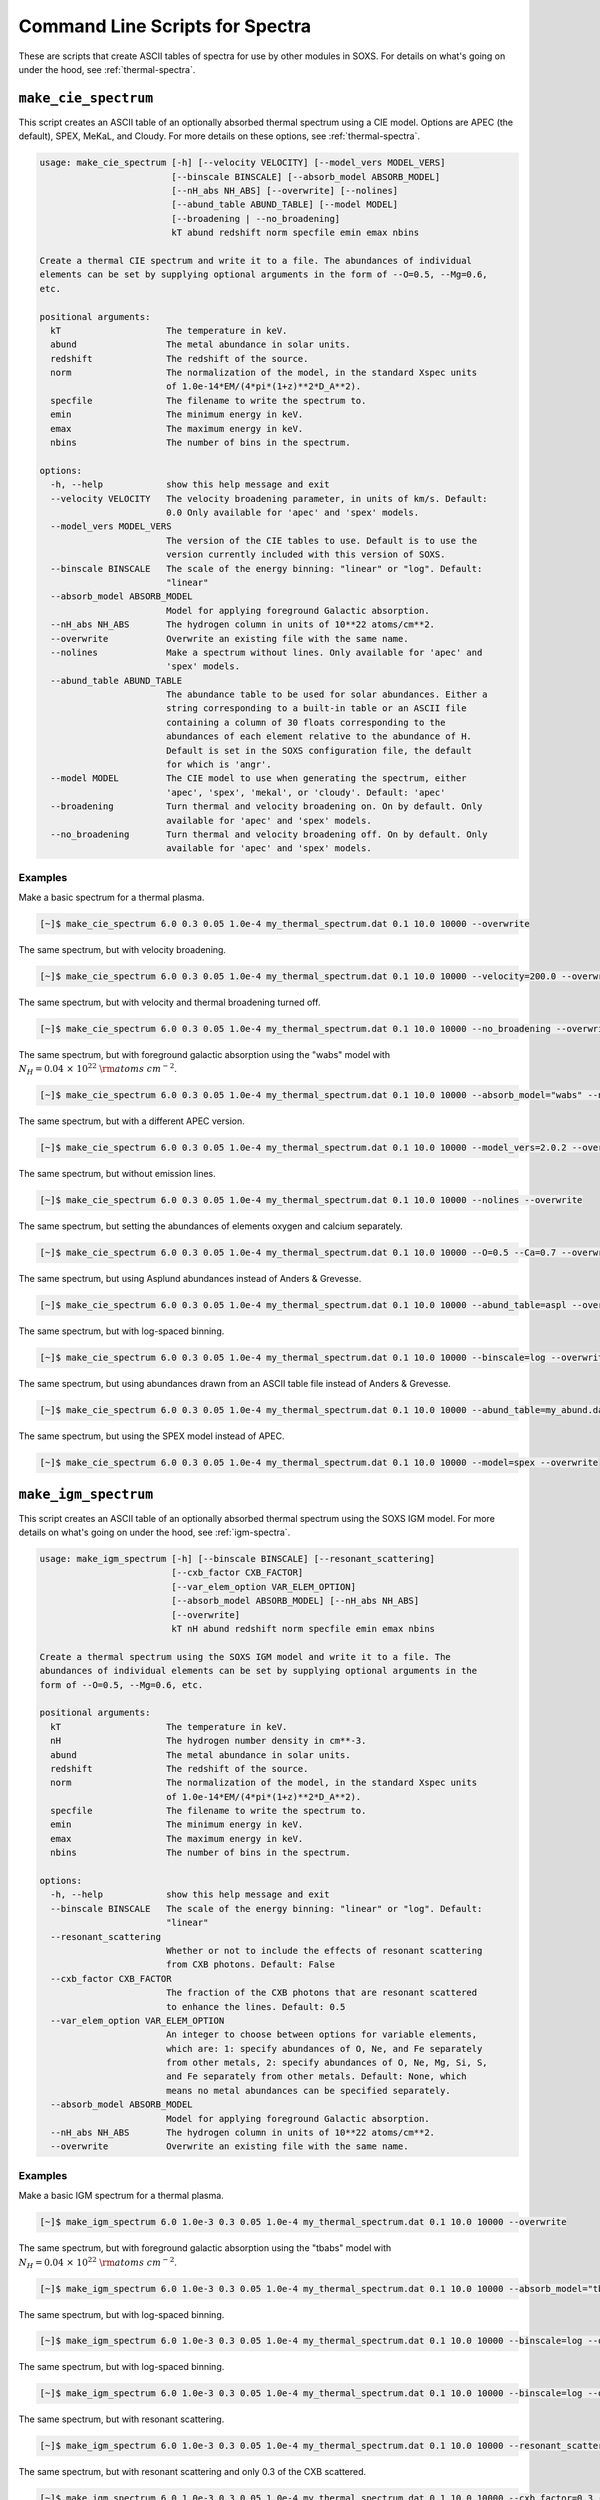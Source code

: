 .. _cmd-spectra:

Command Line Scripts for Spectra
================================

These are scripts that create ASCII tables of spectra for use by other 
modules in SOXS. For details on what's going on under the hood, see :ref:`thermal-spectra`.

.. _cmd-make-cie-spectrum:

``make_cie_spectrum``
---------------------

This script creates an ASCII table of an optionally absorbed thermal spectrum 
using a CIE model. Options are APEC (the default), SPEX, MeKaL, and Cloudy. For more
details on these options, see :ref:`thermal-spectra`. 

.. code-block:: text

    usage: make_cie_spectrum [-h] [--velocity VELOCITY] [--model_vers MODEL_VERS]
                             [--binscale BINSCALE] [--absorb_model ABSORB_MODEL]
                             [--nH_abs NH_ABS] [--overwrite] [--nolines]
                             [--abund_table ABUND_TABLE] [--model MODEL]
                             [--broadening | --no_broadening]
                             kT abund redshift norm specfile emin emax nbins
    
    Create a thermal CIE spectrum and write it to a file. The abundances of individual
    elements can be set by supplying optional arguments in the form of --O=0.5, --Mg=0.6,
    etc.
    
    positional arguments:
      kT                    The temperature in keV.
      abund                 The metal abundance in solar units.
      redshift              The redshift of the source.
      norm                  The normalization of the model, in the standard Xspec units
                            of 1.0e-14*EM/(4*pi*(1+z)**2*D_A**2).
      specfile              The filename to write the spectrum to.
      emin                  The minimum energy in keV.
      emax                  The maximum energy in keV.
      nbins                 The number of bins in the spectrum.
    
    options:
      -h, --help            show this help message and exit
      --velocity VELOCITY   The velocity broadening parameter, in units of km/s. Default:
                            0.0 Only available for 'apec' and 'spex' models.
      --model_vers MODEL_VERS
                            The version of the CIE tables to use. Default is to use the
                            version currently included with this version of SOXS.
      --binscale BINSCALE   The scale of the energy binning: "linear" or "log". Default:
                            "linear"
      --absorb_model ABSORB_MODEL
                            Model for applying foreground Galactic absorption.
      --nH_abs NH_ABS       The hydrogen column in units of 10**22 atoms/cm**2.
      --overwrite           Overwrite an existing file with the same name.
      --nolines             Make a spectrum without lines. Only available for 'apec' and
                            'spex' models.
      --abund_table ABUND_TABLE
                            The abundance table to be used for solar abundances. Either a
                            string corresponding to a built-in table or an ASCII file
                            containing a column of 30 floats corresponding to the
                            abundances of each element relative to the abundance of H.
                            Default is set in the SOXS configuration file, the default
                            for which is 'angr'.
      --model MODEL         The CIE model to use when generating the spectrum, either
                            'apec', 'spex', 'mekal', or 'cloudy'. Default: 'apec'
      --broadening          Turn thermal and velocity broadening on. On by default. Only
                            available for 'apec' and 'spex' models.
      --no_broadening       Turn thermal and velocity broadening off. On by default. Only
                            available for 'apec' and 'spex' models.

Examples
++++++++

Make a basic spectrum for a thermal plasma. 

.. code-block:: bash

    [~]$ make_cie_spectrum 6.0 0.3 0.05 1.0e-4 my_thermal_spectrum.dat 0.1 10.0 10000 --overwrite

The same spectrum, but with velocity broadening.

.. code-block:: bash

    [~]$ make_cie_spectrum 6.0 0.3 0.05 1.0e-4 my_thermal_spectrum.dat 0.1 10.0 10000 --velocity=200.0 --overwrite

The same spectrum, but with velocity and thermal broadening turned off.

.. code-block:: bash

    [~]$ make_cie_spectrum 6.0 0.3 0.05 1.0e-4 my_thermal_spectrum.dat 0.1 10.0 10000 --no_broadening --overwrite

The same spectrum, but with foreground galactic absorption using the "wabs" model
with :math:`N_H = 0.04~\times~10^{22}~\rm{atoms~cm^{-2}}`.

.. code-block:: bash

    [~]$ make_cie_spectrum 6.0 0.3 0.05 1.0e-4 my_thermal_spectrum.dat 0.1 10.0 10000 --absorb_model="wabs" --nH_abs 0.04 --overwrite

The same spectrum, but with a different APEC version.

.. code-block:: bash

    [~]$ make_cie_spectrum 6.0 0.3 0.05 1.0e-4 my_thermal_spectrum.dat 0.1 10.0 10000 --model_vers=2.0.2 --overwrite

The same spectrum, but without emission lines. 

.. code-block:: bash

    [~]$ make_cie_spectrum 6.0 0.3 0.05 1.0e-4 my_thermal_spectrum.dat 0.1 10.0 10000 --nolines --overwrite

The same spectrum, but setting the abundances of elements oxygen and calcium separately.

.. code-block:: bash

    [~]$ make_cie_spectrum 6.0 0.3 0.05 1.0e-4 my_thermal_spectrum.dat 0.1 10.0 10000 --O=0.5 --Ca=0.7 --overwrite

The same spectrum, but using Asplund abundances instead of Anders & Grevesse.

.. code-block:: bash

    [~]$ make_cie_spectrum 6.0 0.3 0.05 1.0e-4 my_thermal_spectrum.dat 0.1 10.0 10000 --abund_table=aspl --overwrite

The same spectrum, but with log-spaced binning.

.. code-block:: bash

    [~]$ make_cie_spectrum 6.0 0.3 0.05 1.0e-4 my_thermal_spectrum.dat 0.1 10.0 10000 --binscale=log --overwrite

The same spectrum, but using abundances drawn from an ASCII table file instead of Anders & Grevesse.

.. code-block:: bash

    [~]$ make_cie_spectrum 6.0 0.3 0.05 1.0e-4 my_thermal_spectrum.dat 0.1 10.0 10000 --abund_table=my_abund.dat --overwrite

The same spectrum, but using the SPEX model instead of APEC. 

.. code-block:: bash

    [~]$ make_cie_spectrum 6.0 0.3 0.05 1.0e-4 my_thermal_spectrum.dat 0.1 10.0 10000 --model=spex --overwrite

.. _cmd-make-igm-spectrum:

``make_igm_spectrum``
---------------------

This script creates an ASCII table of an optionally absorbed thermal spectrum 
using the SOXS IGM model. For more details on what's going on under the hood, 
see :ref:`igm-spectra`. 

.. code-block:: text

    usage: make_igm_spectrum [-h] [--binscale BINSCALE] [--resonant_scattering]
                             [--cxb_factor CXB_FACTOR]
                             [--var_elem_option VAR_ELEM_OPTION]
                             [--absorb_model ABSORB_MODEL] [--nH_abs NH_ABS]
                             [--overwrite]
                             kT nH abund redshift norm specfile emin emax nbins
    
    Create a thermal spectrum using the SOXS IGM model and write it to a file. The
    abundances of individual elements can be set by supplying optional arguments in the
    form of --O=0.5, --Mg=0.6, etc.
    
    positional arguments:
      kT                    The temperature in keV.
      nH                    The hydrogen number density in cm**-3.
      abund                 The metal abundance in solar units.
      redshift              The redshift of the source.
      norm                  The normalization of the model, in the standard Xspec units
                            of 1.0e-14*EM/(4*pi*(1+z)**2*D_A**2).
      specfile              The filename to write the spectrum to.
      emin                  The minimum energy in keV.
      emax                  The maximum energy in keV.
      nbins                 The number of bins in the spectrum.
    
    options:
      -h, --help            show this help message and exit
      --binscale BINSCALE   The scale of the energy binning: "linear" or "log". Default:
                            "linear"
      --resonant_scattering
                            Whether or not to include the effects of resonant scattering
                            from CXB photons. Default: False
      --cxb_factor CXB_FACTOR
                            The fraction of the CXB photons that are resonant scattered
                            to enhance the lines. Default: 0.5
      --var_elem_option VAR_ELEM_OPTION
                            An integer to choose between options for variable elements,
                            which are: 1: specify abundances of O, Ne, and Fe separately
                            from other metals, 2: specify abundances of O, Ne, Mg, Si, S,
                            and Fe separately from other metals. Default: None, which
                            means no metal abundances can be specified separately.
      --absorb_model ABSORB_MODEL
                            Model for applying foreground Galactic absorption.
      --nH_abs NH_ABS       The hydrogen column in units of 10**22 atoms/cm**2.
      --overwrite           Overwrite an existing file with the same name.

Examples
++++++++

Make a basic IGM spectrum for a thermal plasma. 

.. code-block:: bash

    [~]$ make_igm_spectrum 6.0 1.0e-3 0.3 0.05 1.0e-4 my_thermal_spectrum.dat 0.1 10.0 10000 --overwrite

The same spectrum, but with foreground galactic absorption using the "tbabs" model
with :math:`N_H = 0.04~\times~10^{22}~\rm{atoms~cm^{-2}}`.

.. code-block:: bash

    [~]$ make_igm_spectrum 6.0 1.0e-3 0.3 0.05 1.0e-4 my_thermal_spectrum.dat 0.1 10.0 10000 --absorb_model="tbbs" --nH_abs 0.04 --overwrite

The same spectrum, but with log-spaced binning.

.. code-block:: bash
    
    [~]$ make_igm_spectrum 6.0 1.0e-3 0.3 0.05 1.0e-4 my_thermal_spectrum.dat 0.1 10.0 10000 --binscale=log --overwrite

The same spectrum, but with log-spaced binning.

.. code-block:: bash
    
    [~]$ make_igm_spectrum 6.0 1.0e-3 0.3 0.05 1.0e-4 my_thermal_spectrum.dat 0.1 10.0 10000 --binscale=log --overwrite

The same spectrum, but with resonant scattering.

.. code-block:: bash

    [~]$ make_igm_spectrum 6.0 1.0e-3 0.3 0.05 1.0e-4 my_thermal_spectrum.dat 0.1 10.0 10000 --resonant_scattering --overwrite

The same spectrum, but with resonant scattering and only 0.3 of the CXB scattered.

.. code-block:: bash

    [~]$ make_igm_spectrum 6.0 1.0e-3 0.3 0.05 1.0e-4 my_thermal_spectrum.dat 0.1 10.0 10000 --cxb_factor=0.3 --resonant_scattering --overwrite

The same spectrum, but with abundances of O, Ne, and Fe specified (needs ``var_elem_option=1``).

.. code-block:: bash

    [~]$ make_igm_spectrum 6.0 1.0e-3 0.3 0.05 1.0e-4 my_thermal_spectrum.dat 0.1 10.0 10000 --O=0.7 --Ne=0.6 --Fe=0.8 --var_elem_option=1 --overwrite

``make_powerlaw_spectrum``
--------------------------

This script creates an ASCII table of an optionally absorbed power-law spectrum. This spectrum has the
form:

.. math::

    F_E = K\left[\frac{E(1+z)}{{\rm 1~keV}}\right]^{-\alpha}

.. code-block:: text

    usage: make_powerlaw_spectrum [-h] [--binscale BINSCALE]
                                  [--absorb_model ABSORB_MODEL] [--nH_abs NH_ABS]
                                  [--overwrite]
                                  photon_index redshift norm specfile emin emax nbins
    
    Create a power-law spectrum and write it to a file.
    
    positional arguments:
      photon_index          The spectral index of the power law.
      redshift              The redshift of the source.
      norm                  The normalization of the source in units of
                            photons/s/cm**2/keV at 1 keV in the source frame.
      specfile              The filename to write the spectrum to.
      emin                  The minimum energy in keV.
      emax                  The maximum energy in keV.
      nbins                 The number of bins in the spectrum.
    
    options:
      -h, --help            show this help message and exit
      --binscale BINSCALE   The scale of the energy binning: "linear" or "log". Default:
                            "linear"
      --absorb_model ABSORB_MODEL
                            Model for applying foreground Galactic absorption.
      --nH_abs NH_ABS       The hydrogen column in units of 10**22 atoms/cm**2.
      --overwrite           Overwrite an existing file with the same name.

Examples
++++++++

Make a basic power-law spectrum. 

.. code-block:: bash

    [~]$ make_powerlaw_spectrum 1.1 0.05 1.0e-4 my_powerlaw_spectrum.dat 0.1 10.0 10000 --overwrite

The same spectrum, but with foreground galactic absorption using the "tbabs" model
with :math:`N_H = 0.04~10^{22}~\rm{atoms~cm^{-2}}`.

.. code-block:: bash

    [~]$ make_powerlaw_spectrum 1.1 0.05 1.0e-4 my_powerlaw_spectrum.dat 0.1 10.0 10000 --absorb_model="tbabs" --nH_abs 0.04 --overwrite

The same spectrum, but with log-spaced binning.

.. code-block:: bash

    [~]$ make_powerlaw_spectrum 1.1 0.05 1.0e-4 my_powerlaw_spectrum.dat 0.1 10.0 10000 --binscale=log --overwrite
